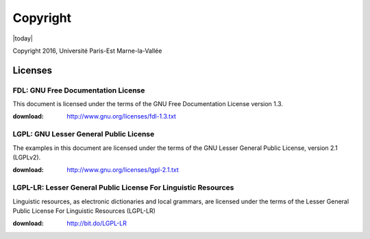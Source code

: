 .. _copyright:

=========
Copyright
=========

|today|

Copyright 2016, Université Paris-Est Marne-la-Vallée

Licenses
========

.. index:: license; FDL

.. _FDL:

FDL: GNU Free Documentation License
###################################

This document is licensed under the terms of the
GNU Free Documentation License version 1.3.

:download: http://www.gnu.org/licenses/fdl-1.3.txt

.. index:: license; LGPL

.. _LGPL:

LGPL: GNU Lesser General Public License
#######################################

The examples in this document are licensed under the
terms of the GNU Lesser General Public License,
version 2.1 (LGPLv2).

:download: http://www.gnu.org/licenses/lgpl-2.1.txt

LGPL-LR: Lesser General Public License For Linguistic Resources
###############################################################

Linguistic resources, as electronic dictionaries and local grammars,
are licensed under the terms of the Lesser General Public License
For Linguistic Resources (LGPL-LR)

:download: http://bit.do/LGPL-LR

